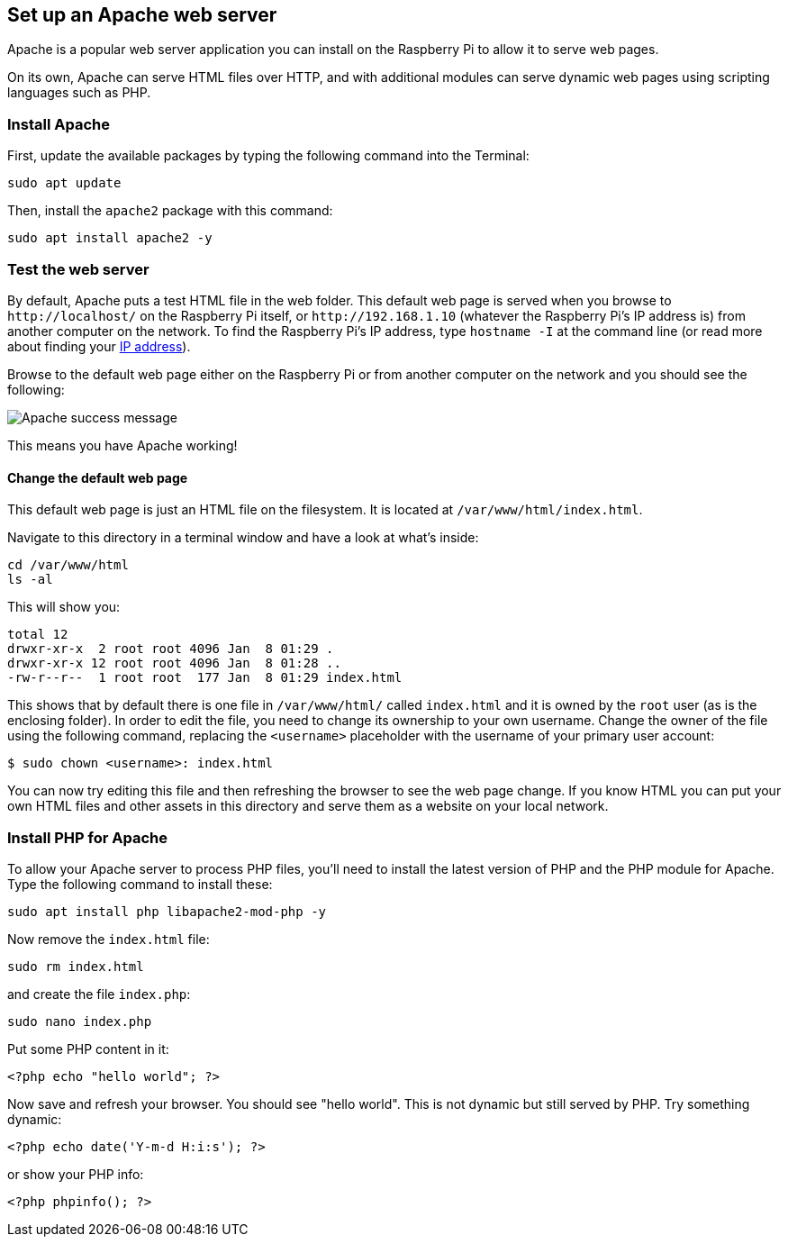 == Set up an Apache web server

Apache is a popular web server application you can install on the Raspberry Pi to allow it to serve web pages.

On its own, Apache can serve HTML files over HTTP, and with additional modules can serve dynamic web pages using scripting languages such as PHP.

=== Install Apache

First, update the available packages by typing the following command into the Terminal:

[,bash]
----
sudo apt update
----

Then, install the `apache2` package with this command:

[,bash]
----
sudo apt install apache2 -y
----

=== Test the web server

By default, Apache puts a test HTML file in the web folder. This default web page is served when you browse to `+http://localhost/+` on the Raspberry Pi itself, or `+http://192.168.1.10+` (whatever the Raspberry Pi's IP address is) from another computer on the network. To find the Raspberry Pi's IP address, type `hostname -I` at the command line (or read more about finding your xref:remote-access.adoc#ip-address[IP address]).

Browse to the default web page either on the Raspberry Pi or from another computer on the network and you should see the following:

image::images/apache-it-works.png[Apache success message]

This means you have Apache working!

==== Change the default web page

This default web page is just an HTML file on the filesystem. It is located at `/var/www/html/index.html`.

Navigate to this directory in a terminal window and have a look at what's inside:

----
cd /var/www/html
ls -al
----

This will show you:

[,bash]
----
total 12
drwxr-xr-x  2 root root 4096 Jan  8 01:29 .
drwxr-xr-x 12 root root 4096 Jan  8 01:28 ..
-rw-r--r--  1 root root  177 Jan  8 01:29 index.html
----

This shows that by default there is one file in `/var/www/html/` called `index.html` and it is owned by the `root` user (as is the enclosing folder). In order to edit the file, you need to change its ownership to your own username. Change the owner of the file  using the following command, replacing the `<username>` placeholder with the username of your primary user account:

[source,console]
----
$ sudo chown <username>: index.html
----

You can now try editing this file and then refreshing the browser to see the web page change. If you know HTML you can put your own HTML files and other assets in this directory and serve them as a website on your local network.

=== Install PHP for Apache

To allow your Apache server to process PHP files, you'll need to install the latest version of PHP and the PHP module for Apache. Type the following command to install these:

[,bash]
----
sudo apt install php libapache2-mod-php -y
----

Now remove the `index.html` file:

[,bash]
----
sudo rm index.html
----

and create the file `index.php`:

[,bash]
----
sudo nano index.php
----

Put some PHP content in it:

[,php]
----
<?php echo "hello world"; ?>
----

Now save and refresh your browser. You should see "hello world". This is not dynamic but still served by PHP. Try something dynamic:

[,php]
----
<?php echo date('Y-m-d H:i:s'); ?>
----

or show your PHP info:

[,php]
----
<?php phpinfo(); ?>
----
